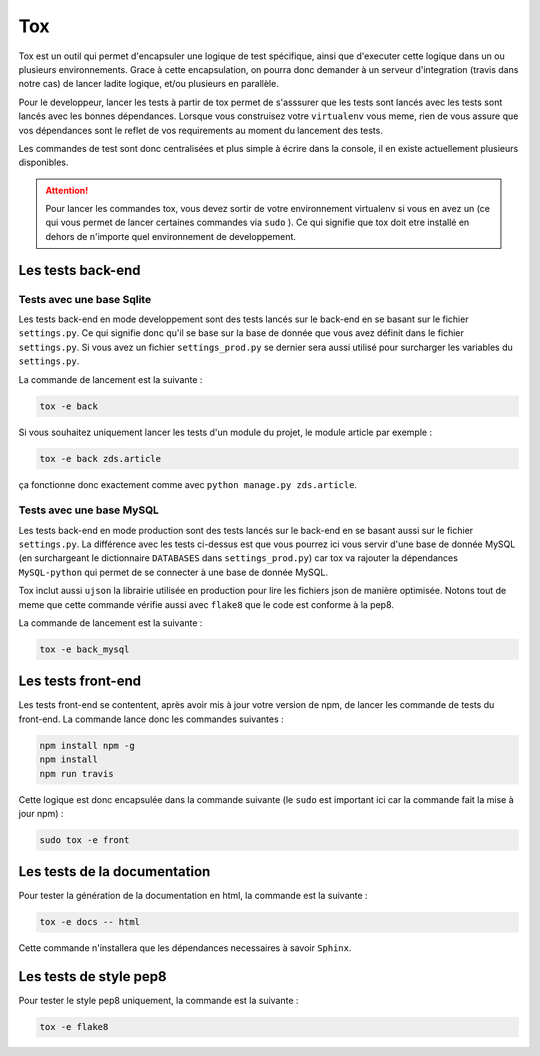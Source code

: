 ===
Tox
===

Tox est un outil qui permet d'encapsuler une logique de test spécifique, ainsi que d'executer cette logique dans un ou plusieurs environnements. Grace à cette encapsulation, on pourra donc demander à un serveur d'integration (travis dans notre cas) de lancer ladite logique, et/ou plusieurs en parallèle.

Pour le developpeur, lancer les tests à partir de tox permet de s'asssurer que les tests sont lancés avec les tests sont lancés avec les bonnes dépendances. Lorsque vous construisez votre ``virtualenv`` vous meme, rien de vous assure que vos dépendances sont le reflet de vos requirements au moment du lancement des tests.

Les commandes de test sont donc centralisées et plus simple à écrire dans la console, il en existe actuellement plusieurs disponibles.

.. attention::

    Pour lancer les commandes tox, vous devez sortir de votre environnement virtualenv si vous en avez un (ce qui vous permet de lancer certaines commandes via ``sudo`` ). Ce qui signifie que tox doit etre installé en dehors de n'importe quel environnement de developpement.

Les tests back-end
------------------

Tests avec une base Sqlite
~~~~~~~~~~~~~~~~~~~~~~~~~~

Les tests back-end en mode developpement sont des tests lancés sur le back-end en se basant sur le fichier ``settings.py``. Ce qui signifie donc qu'il se base sur la base de donnée que vous avez définit dans le fichier ``settings.py``. Si vous avez un fichier ``settings_prod.py`` se dernier sera aussi utilisé pour surcharger les variables du ``settings.py``.

La commande de lancement est la suivante :

.. sourcecode:: bash

    tox -e back

Si vous souhaitez uniquement lancer les tests d'un module du projet, le module article par exemple :

.. sourcecode:: bash

    tox -e back zds.article

ça fonctionne donc exactement comme avec ``python manage.py zds.article``.

Tests avec une base MySQL
~~~~~~~~~~~~~~~~~~~~~~~~~

Les tests back-end en mode production sont des tests lancés sur le back-end en se basant aussi sur le fichier ``settings.py``. La différence avec les tests ci-dessus est que vous pourrez ici vous servir d'une base de donnée MySQL (en surchargeant le dictionnaire ``DATABASES`` dans ``settings_prod.py``) car tox va rajouter la dépendances ``MySQL-python`` qui permet de se connecter à une base de donnée MySQL.

Tox inclut aussi ``ujson`` la librairie utilisée en production pour lire les fichiers json de manière optimisée. Notons tout de meme que cette commande vérifie aussi avec ``flake8`` que le code est conforme à la pep8.

La commande de lancement est la suivante :

.. sourcecode:: bash

    tox -e back_mysql

Les tests front-end
-------------------

Les tests front-end se contentent, après avoir mis à jour votre version de npm, de lancer les commande de tests du front-end. La commande lance donc les commandes suivantes :

.. sourcecode:: bash

    npm install npm -g
    npm install
    npm run travis

Cette logique est donc encapsulée dans la commande suivante (le ``sudo`` est important ici car la commande fait la mise à jour npm) :

.. sourcecode:: bash

    sudo tox -e front

Les tests de la documentation
-----------------------------

Pour tester la génération de la documentation en html, la commande est la suivante : 


.. sourcecode:: bash

	tox -e docs -- html


Cette commande n'installera que les dépendances necessaires à savoir ``Sphinx``.

Les tests de style pep8
-----------------------

Pour tester le style pep8 uniquement, la commande est la suivante : 


.. sourcecode:: bash

	tox -e flake8